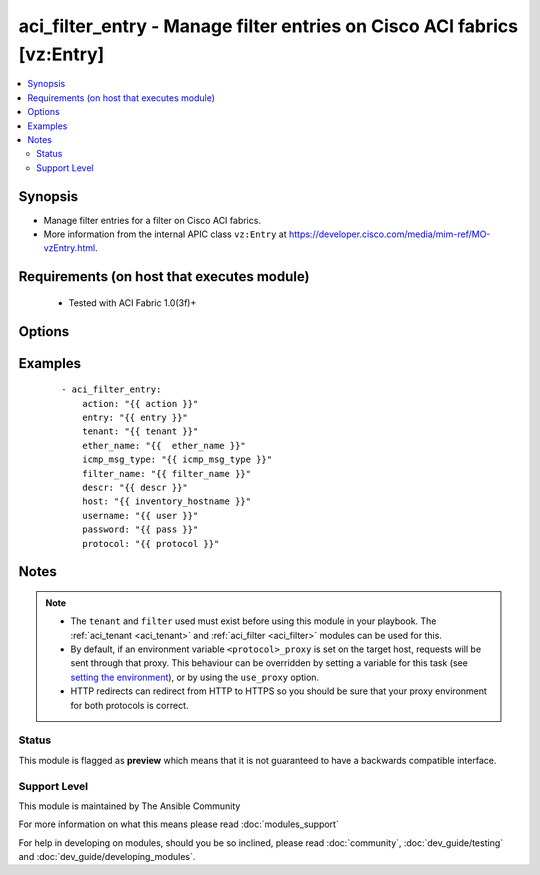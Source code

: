 .. _aci_filter_entry:


aci_filter_entry - Manage filter entries on Cisco ACI fabrics [vz:Entry]
++++++++++++++++++++++++++++++++++++++++++++++++++++++++++++++++++++++++

.. versionadded:: 2.4


.. contents::
   :local:
   :depth: 2


Synopsis
--------

* Manage filter entries for a filter on Cisco ACI fabrics.
* More information from the internal APIC class ``vz:Entry`` at https://developer.cisco.com/media/mim-ref/MO-vzEntry.html.


Requirements (on host that executes module)
-------------------------------------------

  * Tested with ACI Fabric 1.0(3f)+


Options
-------

.. raw:: html

    <table border=1 cellpadding=4>
    <tr>
    <th class="head">parameter</th>
    <th class="head">required</th>
    <th class="head">default</th>
    <th class="head">choices</th>
    <th class="head">comments</th>
    </tr>
                <tr><td>arp_flag<br/><div style="font-size: small;"></div></td>
    <td>no</td>
    <td></td>
        <td><ul><li>arp_reply</li><li>arp_request</li><li>unspecified</li></ul></td>
        <td><div>The arp flag to use when the ether_type is arp.</div>        </td></tr>
                <tr><td>description<br/><div style="font-size: small;"></div></td>
    <td>no</td>
    <td></td>
        <td></td>
        <td><div>Description for the Filter Entry.</div></br>
    <div style="font-size: small;">aliases: descr<div>        </td></tr>
                <tr><td>dst_port<br/><div style="font-size: small;"></div></td>
    <td>no</td>
    <td></td>
        <td><ul><li>Valid TCP/UDP Port Ranges</li></ul></td>
        <td><div>Used to set both destination start and end ports to the same value when ip_protocol is tcp or udp.</div>        </td></tr>
                <tr><td>dst_port_end<br/><div style="font-size: small;"></div></td>
    <td>no</td>
    <td></td>
        <td><ul><li>Valid TCP/UDP Port Ranges</li></ul></td>
        <td><div>Used to set the destination end port when ip_protocol is tcp or udp.</div>        </td></tr>
                <tr><td>dst_port_start<br/><div style="font-size: small;"></div></td>
    <td>no</td>
    <td></td>
        <td><ul><li>Valid TCP/UDP Port Ranges</li></ul></td>
        <td><div>Used to set the destination start port when ip_protocol is tcp or udp.</div>        </td></tr>
                <tr><td>entry<br/><div style="font-size: small;"></div></td>
    <td>no</td>
    <td></td>
        <td></td>
        <td><div>Then name of the Filter Entry.</div></br>
    <div style="font-size: small;">aliases: entry_name, name<div>        </td></tr>
                <tr><td>ether_type<br/><div style="font-size: small;"></div></td>
    <td>no</td>
    <td></td>
        <td><ul><li>arp</li><li>fcoe</li><li>ip</li><li>mac_security</li><li>mpls_ucast</li><li>trill</li><li>unspecified</li></ul></td>
        <td><div>The Ethernet type.</div>        </td></tr>
                <tr><td>filter_name<br/><div style="font-size: small;"></div></td>
    <td>no</td>
    <td></td>
        <td></td>
        <td><div>The name of Filter that the entry should belong to.</div>        </td></tr>
                <tr><td>hostname<br/><div style="font-size: small;"></div></td>
    <td>yes</td>
    <td></td>
        <td></td>
        <td><div>IP Address or hostname of APIC resolvable by Ansible control host.</div></br>
    <div style="font-size: small;">aliases: host<div>        </td></tr>
                <tr><td>icmp6_msg_type<br/><div style="font-size: small;"></div></td>
    <td>no</td>
    <td></td>
        <td><ul><li>dst_unreachable</li><li>echo_request</li><li>echo_reply</li><li>neighbor_advertisement</li><li>neighbor_solicitation</li><li>redirect</li><li>time_exceeded</li><li>unspecified</li></ul></td>
        <td><div>ICMPv6 message type; used when ip_protocol is icmpv6.</div>        </td></tr>
                <tr><td>icmp_msg_type<br/><div style="font-size: small;"></div></td>
    <td>no</td>
    <td></td>
        <td><ul><li>dst_unreachable</li><li>echo</li><li>echo_reply</li><li>src_quench</li><li>time_exceeded</li><li>unspecified</li></ul></td>
        <td><div>ICMPv4 message type; used when ip_protocol is icmp.</div>        </td></tr>
                <tr><td>ip_protocol<br/><div style="font-size: small;"></div></td>
    <td>no</td>
    <td></td>
        <td><ul><li>eigrp</li><li>egp</li><li>icmp</li><li>icmpv6</li><li>igmp</li><li>igp</li><li>l2tp</li><li>ospfigp</li><li>pim</li><li>tcp</li><li>udp</li><li>unspecified</li></ul></td>
        <td><div>The IP Protocol type when ether_type is ip.</div>        </td></tr>
                <tr><td>password<br/><div style="font-size: small;"></div></td>
    <td>yes</td>
    <td></td>
        <td></td>
        <td><div>The password to use for authentication.</div>        </td></tr>
                <tr><td>state<br/><div style="font-size: small;"></div></td>
    <td>no</td>
    <td>present</td>
        <td><ul><li>absent</li><li>present</li><li>query</li></ul></td>
        <td><div>present, absent, query</div>        </td></tr>
                <tr><td>stateful<br/><div style="font-size: small;"></div></td>
    <td>no</td>
    <td></td>
        <td></td>
        <td><div>Determines the statefulness of the filter entry.</div>        </td></tr>
                <tr><td>tenant<br/><div style="font-size: small;"></div></td>
    <td>no</td>
    <td></td>
        <td></td>
        <td><div>The name of the tenant.</div></br>
    <div style="font-size: small;">aliases: tenant_name<div>        </td></tr>
                <tr><td>timeout<br/><div style="font-size: small;"></div></td>
    <td>no</td>
    <td>30</td>
        <td></td>
        <td><div>The socket level timeout in seconds.</div>        </td></tr>
                <tr><td>use_proxy<br/><div style="font-size: small;"></div></td>
    <td>no</td>
    <td>yes</td>
        <td><ul><li>yes</li><li>no</li></ul></td>
        <td><div>If <code>no</code>, it will not use a proxy, even if one is defined in an environment variable on the target hosts.</div>        </td></tr>
                <tr><td>use_ssl<br/><div style="font-size: small;"></div></td>
    <td>no</td>
    <td>yes</td>
        <td><ul><li>yes</li><li>no</li></ul></td>
        <td><div>If <code>no</code>, an HTTP connection will be used instead of the default HTTPS connection.</div>        </td></tr>
                <tr><td>username<br/><div style="font-size: small;"></div></td>
    <td>yes</td>
    <td>admin</td>
        <td></td>
        <td><div>The username to use for authentication.</div></br>
    <div style="font-size: small;">aliases: user<div>        </td></tr>
                <tr><td>validate_certs<br/><div style="font-size: small;"></div></td>
    <td>no</td>
    <td>yes</td>
        <td><ul><li>yes</li><li>no</li></ul></td>
        <td><div>If <code>no</code>, SSL certificates will not be validated.</div><div>This should only set to <code>no</code> used on personally controlled sites using self-signed certificates.</div>        </td></tr>
        </table>
    </br>



Examples
--------

 ::

    
    - aci_filter_entry:
        action: "{{ action }}"
        entry: "{{ entry }}"
        tenant: "{{ tenant }}"
        ether_name: "{{  ether_name }}"
        icmp_msg_type: "{{ icmp_msg_type }}"
        filter_name: "{{ filter_name }}"
        descr: "{{ descr }}"
        host: "{{ inventory_hostname }}"
        username: "{{ user }}"
        password: "{{ pass }}"
        protocol: "{{ protocol }}"


Notes
-----

.. note::
    - The ``tenant`` and ``filter`` used must exist before using this module in your playbook. The :ref:`aci_tenant <aci_tenant>` and :ref:`aci_filter <aci_filter>` modules can be used for this.
    - By default, if an environment variable ``<protocol>_proxy`` is set on the target host, requests will be sent through that proxy. This behaviour can be overridden by setting a variable for this task (see `setting the environment <http://docs.ansible.com/playbooks_environment.html>`_), or by using the ``use_proxy`` option.
    - HTTP redirects can redirect from HTTP to HTTPS so you should be sure that your proxy environment for both protocols is correct.



Status
~~~~~~

This module is flagged as **preview** which means that it is not guaranteed to have a backwards compatible interface.


Support Level
~~~~~~~~~~~~~

This module is maintained by The Ansible Community

For more information on what this means please read :doc:`modules_support`


For help in developing on modules, should you be so inclined, please read :doc:`community`, :doc:`dev_guide/testing` and :doc:`dev_guide/developing_modules`.
